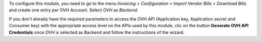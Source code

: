 To configure this module, you need to go to the menu *Invoicing > Configuration > Import Vendor Bills > Download Bills* and create one entry per OVH Account. Select *OVH* as *Backend*.

If you don't already have the required parameters to access the OVH API (Application key, Application secret and Consumer key) with the appropriate access level on the APIs used by this module, clic on the button **Generate OVH API Credentials** once *OVH* is selected as Backend and follow the instructions of the wizard.
